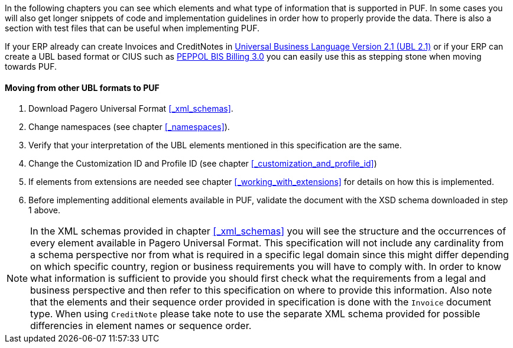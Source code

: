 In the following chapters you can see which elements and what type of information that is supported in PUF. In some cases you will also get longer snippets
of code and implementation guidelines in order how to properly provide the data. There is also a section with test files that can be useful when implementing PUF.

If your ERP already can create Invoices and CreditNotes in https://docs.oasis-open.org/ubl/UBL-2.1.html[Universal Business Language Version 2.1 (UBL 2.1)] or if your ERP can create a UBL based format or CIUS such as http://docs.peppol.eu/poacc/billing/3.0/[PEPPOL BIS Billing 3.0] you can easily use this as stepping stone when moving towards PUF.

==== Moving from other UBL formats to PUF

1. Download Pagero Universal Format <<_xml_schemas>>.
2. Change namespaces (see chapter <<_namespaces>>).
3. Verify that your interpretation of the UBL elements mentioned in this specification are the same.
4. Change the Customization ID and Profile ID (see chapter <<_customization_and_profile_id>>)
5. If elements from extensions are needed see chapter <<_working_with_extensions>> for details on how this is implemented.
6. Before implementing additional elements available in PUF, validate the document with the XSD schema downloaded in step 1 above.

NOTE: In the XML schemas provided in chapter <<_xml_schemas>> you will see the structure and the occurrences of every element available in Pagero Universal Format.
This specification will not include any cardinality from a schema perspective nor from what is required in a specific legal domain since this might differ depending
on which specific country, region or business requirements you will have to comply with. In order to know what information is sufficient to provide you should first check what the
requirements from a legal and business perspective and then refer to this specification on where to provide this information. Also note that the elements and their sequence order provided in specification is done with the `Invoice` document type. When using `CreditNote` please take note to use the separate XML schema provided for possible differencies in element names or sequence order.